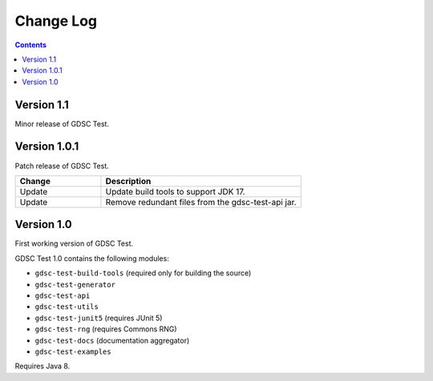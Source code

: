 Change Log
==========

.. contents::

Version 1.1
-------------

Minor release of GDSC Test.

Version 1.0.1
-------------

Patch release of GDSC Test.

.. list-table::
   :widths: 30 70
   :header-rows: 1

   * - Change
     - Description

   * - Update
     - Update build tools to support JDK 17.

   * - Update
     - Remove redundant files from the gdsc-test-api jar.


Version 1.0
-----------

First working version of GDSC Test.

GDSC Test 1.0 contains the following modules:

- ``gdsc-test-build-tools`` (required only for building the source)
- ``gdsc-test-generator``
- ``gdsc-test-api``
- ``gdsc-test-utils``
- ``gdsc-test-junit5`` (requires JUnit 5)
- ``gdsc-test-rng`` (requires Commons RNG)
- ``gdsc-test-docs`` (documentation aggregator)
- ``gdsc-test-examples``

Requires Java 8.
